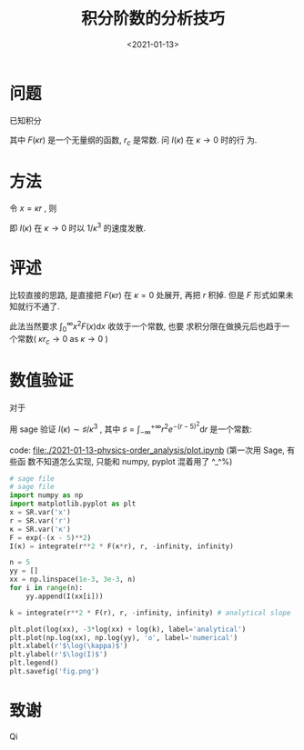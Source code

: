 #+TITLE: 积分阶数的分析技巧
#+DATE: <2021-01-13>
#+CATEGORIES: 专业笔记
#+TAGS: 奇技淫巧
#+HTML: <!-- toc -->
#+HTML: <!-- more -->

* 问题
已知积分 
\begin{align}
  I(\kappa) = \int_{r_c}^{\infty} r^2 F(\kappa r) \mathrm{d}r
\end{align}
其中 $F(\kappa r)$ 是一个无量纲的函数, $r_c$ 是常数. 问 $I(\kappa)$ 在 $\kappa \to 0$ 时的行
为.

* 方法

令 $x = \kappa r$ , 则 
\begin{align}
  I = \frac{1}{\kappa^3}\int_{\kappa r_c} ^{\infty} x^2 F(x) \mathrm{d}x 
   \sim \frac{1}{\kappa^3} \int_0^{\infty} x^2 F(x) \mathrm{d}x 
   = \frac{\sharp}{\kappa^3} \quad \mathrm{as} \quad \kappa \to 0
\end{align}
即 $I(\kappa)$ 在 $\kappa \to 0$ 时以 $1/\kappa^3$ 的速度发散.

* 评述

比较直接的思路, 是直接把 $F(\kappa r)$ 在 $\kappa = 0$ 处展开, 再把 $r$ 积掉. 但是 $F$
形式如果未知就行不通了. 

此法当然要求 $\int_0^{\infty} x^2 F(x) \mathrm{d}x$ 收敛于一个常数, 也要
求积分限在做换元后也趋于一个常数( $\kappa r_c \to 0$ as $\kappa\to 0$ )

* 数值验证

对于 
\begin{align}
  I(\kappa) = \int_{ - \infty}^{ + \infty} r^{2} e^{ - (\kappa r - 5)^2} \mathrm{d}r
\end{align}
用 sage 验证 $I(\kappa) \sim \sharp/\kappa^3$ , 其中 $\sharp = \int_{ - \infty}^{ + \infty} r^{2} e^{ - (r - 5)^2}
\mathrm{d}r$ 是一个常数:

[[file:./2021-01-13-physics-order_analysis/fig.png]]
code: [[file:./2021-01-13-physics-order_analysis/plot.ipynb]] (第一次用 Sage, 有些函
数不知道怎么实现, 只能和 numpy, pyplot 混着用了 ^_^%)
#+begin_src python
# sage file
# sage file
import numpy as np
import matplotlib.pyplot as plt
x = SR.var('x')
r = SR.var('r')
κ = SR.var('κ')
F = exp(-(x - 5)**2)
I(κ) = integrate(r**2 * F(κ*r), r, -infinity, infinity)

n = 5
yy = []
xx = np.linspace(1e-3, 3e-3, n)
for i in range(n):
    yy.append(I(xx[i]))

k = integrate(r**2 * F(r), r, -infinity, infinity) # analytical slope

plt.plot(log(xx), -3*log(xx) + log(k), label='analytical')
plt.plot(np.log(xx), np.log(yy), 'o', label='numerical')
plt.xlabel(r'$\log(\kappa)$')
plt.ylabel(r'$\log(I)$')
plt.legend()
plt.savefig('fig.png')
#+end_src

* 致谢

Qi
